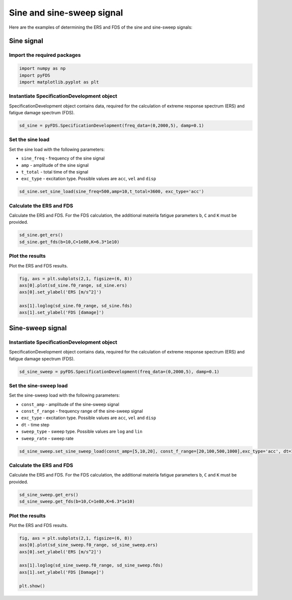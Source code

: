 Sine and sine-sweep signal
===========================

Here are the examples of determining the ERS and FDS of the sine and sine-sweep signals:

Sine signal
------------

Import the required packages
~~~~~~~~~~~~~~~~~~~~~~~~~~~~~


.. code-block:: python

    import numpy as np
    import pyFDS
    import matplotlib.pyplot as plt


Instantiate SpecificationDevelopment object
~~~~~~~~~~~~~~~~~~~~~~~~~~~~~~~~~~~~~~~~~~~

SpecificationDevelopment object contains data, required for the calculation of extreme response spectrum (ERS) and fatigue damage spectrum (FDS).

.. code-block:: python

    sd_sine = pyFDS.SpecificationDevelopment(freq_data=(0,2000,5), damp=0.1)

Set the sine load
~~~~~~~~~~~~~~~~~~

Set the sine load with the following parameters:

* ``sine_freq`` - frequency of the sine signal

* ``amp`` - amplitude of the sine signal

* ``t_total`` - total time of the signal

* ``exc_type`` - excitation type. Possible values are ``acc``, ``vel`` and ``disp`` 

.. code-block:: python

    sd_sine.set_sine_load(sine_freq=500,amp=10,t_total=3600, exc_type='acc')

Calculate the ERS and FDS
~~~~~~~~~~~~~~~~~~~~~~~~~~

Calculate the ERS and FDS. For the FDS calculation, the additional mateirla fatigue parameters ``b``, ``C`` and ``K`` must be provided.

.. code-block:: python

    sd_sine.get_ers()
    sd_sine.get_fds(b=10,C=1e80,K=6.3*1e10)

Plot the results
~~~~~~~~~~~~~~~~~

Plot the ERS and FDS results.

.. code-block:: python

    fig, axs = plt.subplots(2,1, figsize=(6, 8))
    axs[0].plot(sd_sine.f0_range, sd_sine.ers)
    axs[0].set_ylabel('ERS [m/s^2]')

    axs[1].loglog(sd_sine.f0_range, sd_sine.fds)
    axs[1].set_ylabel('FDS [damage]')


Sine-sweep signal
------------------

Instantiate SpecificationDevelopment object
~~~~~~~~~~~~~~~~~~~~~~~~~~~~~~~~~~~~~~~~~~~

SpecificationDevelopment object contains data, required for the calculation of extreme response spectrum (ERS) and fatigue damage spectrum (FDS).

.. code-block:: python

    sd_sine_sweep = pyFDS.SpecificationDevelopment(freq_data=(0,2000,5), damp=0.1)


Set the sine-sweep load
~~~~~~~~~~~~~~~~~~~~~~~~

Set the sine-sweep load with the following parameters:

* ``const_amp`` - amplitude of the sine-sweep signal

* ``const_f_range`` - frequency range of the sine-sweep signal

* ``exc_type`` - excitation type. Possible values are ``acc``, ``vel`` and ``disp`` 

* ``dt`` - time step

* ``sweep_type`` - sweep type. Possible values are ``log`` and ``lin``

* ``sweep_rate`` - sweep rate

.. code-block:: python

    sd_sine_sweep.set_sine_sweep_load(const_amp=[5,10,20], const_f_range=[20,100,500,1000],exc_type='acc', dt=1, sweep_type='log', sweep_rate=1)


Calculate the ERS and FDS
~~~~~~~~~~~~~~~~~~~~~~~~~~

Calculate the ERS and FDS. For the FDS calculation, the additional mateirla fatigue parameters ``b``, ``C`` and ``K`` must be provided.

.. code-block:: python

    sd_sine_sweep.get_ers()
    sd_sine_sweep.get_fds(b=10,C=1e80,K=6.3*1e10)

Plot the results
~~~~~~~~~~~~~~~~~

Plot the ERS and FDS results.

.. code-block:: python

    fig, axs = plt.subplots(2,1, figsize=(6, 8))
    axs[0].plot(sd_sine_sweep.f0_range, sd_sine_sweep.ers)
    axs[0].set_ylabel('ERS [m/s^2]')

    axs[1].loglog(sd_sine_sweep.f0_range, sd_sine_sweep.fds)
    axs[1].set_ylabel('FDS [Damage]')

    plt.show()